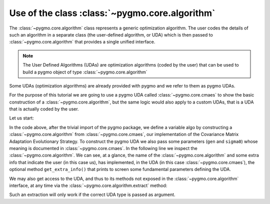 .. _py_tutorial_using_algorithm:

Use of the class :class:`~pygmo.core.algorithm`
===============================================

The :class:`~pygmo.core.algorithm` class represents a generic optimization
algorithm. The user codes the details of such an algorithm in a separate class (the
user-defined algorithm, or UDA) which is then passed to :class:`~pygmo.core.algorithm`
that provides a single unified interface.

.. note::  The User Defined Algorithms (UDAs) are optimization algorithms (coded by the user) that can
           be used to build a pygmo object of type :class:`~pygmo.core.algorithm`

Some UDAs (optimization algorithms) are already provided with pygmo and we refer to them as pygmo UDAs.

For the purpose of this tutorial we are going to use a pygmo UDA called :class:`~pygmo.core.cmaes`
to show the basic construction of a :class:`~pygmo.core.algorithm`, but the same logic would also
apply to a custom UDAs, that is a UDA that is actually coded by the user.

Let us start:

.. doctest::

    >>> import pygmo as pg
    >>> algo = pg.algorithm(pg.cmaes(gen = 100, sigma0=0.3))
    >>> print(algo) #doctest: +ELLIPSIS +NORMALIZE_WHITESPACE
    Algorithm name: CMA-ES: Covariance Matrix Adaptation Evolutionary Strategy [stochastic]
    	Thread safety: basic
    <BLANKLINE>
    Extra info:
    	Generations: 100
    	cc: auto
    	cs: auto
    	c1: auto
    	cmu: auto
    	sigma0: 0.3
    	Stopping xtol: 1e-06
    	Stopping ftol: 1e-06
    	Memory: false
    	Verbosity: 0
    	Seed: ...

In the code above, after the trivial import of the pygmo package, we define a variable algo
by constructing a :class:`~pygmo.core.algorithm` from :class:`~pygmo.core.cmaes`, our implementation
of the Covariance Matrix Adaptation Evolutionary Strategy. To construct the pygmo UDA we also pass
some parameters (``gen`` and ``sigma0``) whose meaning is documented in :class:`~pygmo.core.cmaes`.
In the following line we inspect the :class:`~pygmo.core.algorithm`. We can see, at a glance, the
name of the :class:`~pygmo.core.algorithm` and some extra info that indicate the user (in this case us),
has implemented, in the UDA (in this case :class:`~pygmo.core.cmaes`), the optional method
``get_extra_info()`` that prints to screen some fundamental parameters defining the UDA.

We may also get access to the UDA, and thus to its methods not exposed in the
:class:`~pygmo.core.algorithm` interface, at any time via the :class:`~pygmo.core.algorithm.extract` method:

.. doctest::

    >>> uda = algo.extract(pg.cmaes)
    >>> type(uda)
    <class 'pygmo.core.cmaes'>
    >>> uda = algo.extract(pg.de)
    >>> uda is None
    True

Such an extraction will only work if the correct UDA type is passed as argument.
